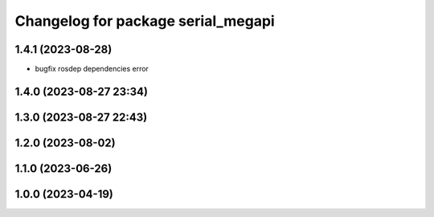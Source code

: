 ^^^^^^^^^^^^^^^^^^^^^^^^^^^^^^^^^^^
Changelog for package serial_megapi
^^^^^^^^^^^^^^^^^^^^^^^^^^^^^^^^^^^

1.4.1 (2023-08-28)
------------------
* bugfix rosdep dependencies error

1.4.0 (2023-08-27 23:34)
------------------------

1.3.0 (2023-08-27 22:43)
------------------------

1.2.0 (2023-08-02)
------------------

1.1.0 (2023-06-26)
------------------

1.0.0 (2023-04-19)
------------------
